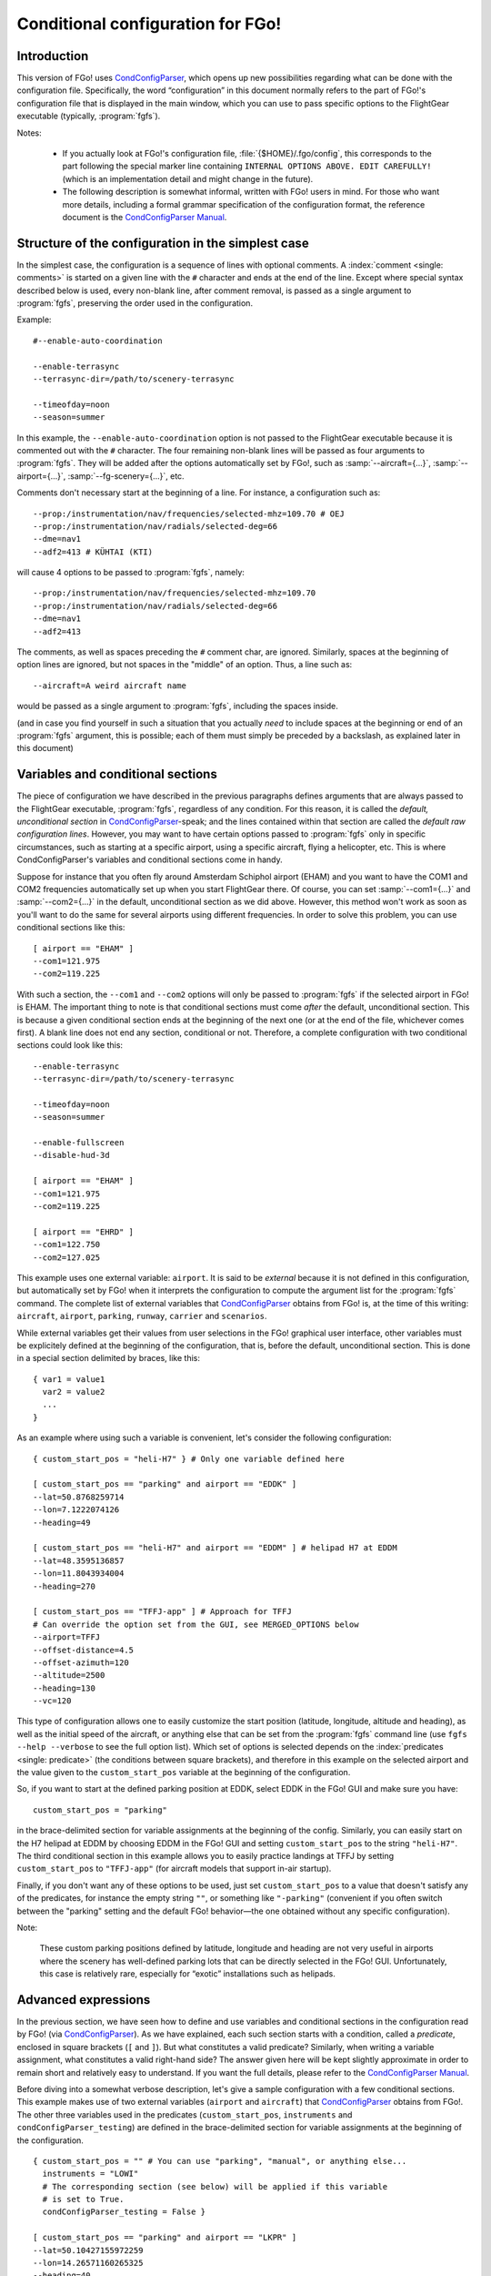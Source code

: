 .. meta::
   :description: User documentation for FGo!'s conditional configuration
                 feature
   :keywords: FGo!, condition, conditional, configuration, CondConfigParser


==================================
Conditional configuration for FGo!
==================================

Introduction
------------

This version of FGo! uses `CondConfigParser`_, which opens up new
possibilities regarding what can be done with the configuration file.
Specifically, the word “configuration” in this document normally refers
to the part of FGo!'s configuration file that is displayed in the main
window, which you can use to pass specific options to the FlightGear
executable (typically, :program:`fgfs`).

.. _CondConfigParser: http://people.via.ecp.fr/~flo/projects/CondConfigParser/
.. _CondConfigParser Manual: http://people.via.ecp.fr/~flo/projects/CondConfigParser/doc/

Notes:

  - If you actually look at FGo!'s configuration file,
    :file:`{$HOME}/.fgo/config`, this corresponds to the part following the
    special marker line containing ``INTERNAL OPTIONS ABOVE. EDIT
    CAREFULLY!`` (which is an implementation detail and might change in
    the future).

  - The following description is somewhat informal, written with FGo!
    users in mind. For those who want more details, including a formal
    grammar specification of the configuration format, the reference
    document is the `CondConfigParser Manual`_.


Structure of the configuration in the simplest case
---------------------------------------------------

In the simplest case, the configuration is a sequence of lines with optional
comments. A :index:`comment <single: comments>` is started on a given line
with the ``#`` character and ends at the end of the line. Except where special
syntax described below is used, every non-blank line, after comment removal,
is passed as a single argument to :program:`fgfs`, preserving the order used
in the configuration.

Example::

  #--enable-auto-coordination

  --enable-terrasync
  --terrasync-dir=/path/to/scenery-terrasync

  --timeofday=noon
  --season=summer

In this example, the ``--enable-auto-coordination`` option is not passed
to the FlightGear executable because it is commented out with the ``#``
character. The four remaining non-blank lines will be passed as four
arguments to :program:`fgfs`. They will be added after the options
automatically set by FGo!, such as :samp:`--aircraft={...}`,
:samp:`--airport={...}`, :samp:`--fg-scenery={...}`, etc.

Comments don't necessary start at the beginning of a line. For instance,
a configuration such as::

  --prop:/instrumentation/nav/frequencies/selected-mhz=109.70 # OEJ
  --prop:/instrumentation/nav/radials/selected-deg=66
  --dme=nav1
  --adf2=413 # KÜHTAI (KTI)

will cause 4 options to be passed to :program:`fgfs`, namely::

  --prop:/instrumentation/nav/frequencies/selected-mhz=109.70
  --prop:/instrumentation/nav/radials/selected-deg=66
  --dme=nav1
  --adf2=413

The comments, as well as spaces preceding the ``#`` comment char, are
ignored. Similarly, spaces at the beginning of option lines are ignored,
but not spaces in the "middle" of an option. Thus, a line such as::

  --aircraft=A weird aircraft name

would be passed as a single argument to :program:`fgfs`, including the spaces
inside.

(and in case you find yourself in such a situation that you actually *need* to
include spaces at the beginning or end of an :program:`fgfs` argument, this is
possible; each of them must simply be preceded by a backslash, as explained
later in this document)

.. index::
   single: variable
   single: section; conditional

Variables and conditional sections
----------------------------------

.. index::
   single: section; default
   single: section; unconditional
   single: raw configuration line; default
   single: configuration line; default raw

The piece of configuration we have described in the previous paragraphs
defines arguments that are always passed to the FlightGear executable,
:program:`fgfs`, regardless of any condition. For this reason, it is called
the *default, unconditional section* in `CondConfigParser`_-speak; and the
lines contained within that section are called the *default raw
configuration lines*. However, you may want to have certain options passed
to :program:`fgfs` only in specific circumstances, such as starting at a
specific airport, using a specific aircraft, flying a helicopter, etc. This
is where CondConfigParser's variables and conditional sections come in
handy.

Suppose for instance that you often fly around Amsterdam Schiphol airport
(EHAM) and you want to have the COM1 and COM2 frequencies automatically set up
when you start FlightGear there. Of course, you can set :samp:`--com1={...}`
and :samp:`--com2={...}` in the default, unconditional section as we did
above. However, this method won't work as soon as you'll want to do the same
for several airports using different frequencies. In order to solve this
problem, you can use conditional sections like this::

  [ airport == "EHAM" ]
  --com1=121.975
  --com2=119.225

With such a section, the ``--com1`` and ``--com2`` options will only be passed
to :program:`fgfs` if the selected airport in FGo! is EHAM. The important
thing to note is that conditional sections must come *after* the default,
unconditional section. This is because a given conditional section ends at the
beginning of the next one (or at the end of the file, whichever comes first).
A blank line does not end any section, conditional or not. Therefore, a
complete configuration with two conditional sections could look like this::

  --enable-terrasync
  --terrasync-dir=/path/to/scenery-terrasync

  --timeofday=noon
  --season=summer

  --enable-fullscreen
  --disable-hud-3d

  [ airport == "EHAM" ]
  --com1=121.975
  --com2=119.225

  [ airport == "EHRD" ]
  --com1=122.750
  --com2=127.025

.. index::
   single: variable; external

This example uses one external variable: ``airport``. It is said to be
*external* because it is not defined in this configuration, but
automatically set by FGo! when it interprets the configuration to compute
the argument list for the :program:`fgfs` command. The complete list of
external variables that `CondConfigParser`_ obtains from FGo! is, at the time
of this writing: ``aircraft``, ``airport``, ``parking``, ``runway``,
``carrier`` and ``scenarios``.

While external variables get their values from user selections in the FGo!
graphical user interface, other variables must be explicitely defined at the
beginning of the configuration, that is, before the default, unconditional
section. This is done in a special section delimited by braces, like this::

  { var1 = value1
    var2 = value2
    ...
  }

As an example where using such a variable is convenient, let's consider
the following configuration::

  { custom_start_pos = "heli-H7" } # Only one variable defined here

  [ custom_start_pos == "parking" and airport == "EDDK" ]
  --lat=50.8768259714
  --lon=7.1222074126
  --heading=49

  [ custom_start_pos == "heli-H7" and airport == "EDDM" ] # helipad H7 at EDDM
  --lat=48.3595136857
  --lon=11.8043934004
  --heading=270

  [ custom_start_pos == "TFFJ-app" ] # Approach for TFFJ
  # Can override the option set from the GUI, see MERGED_OPTIONS below
  --airport=TFFJ
  --offset-distance=4.5
  --offset-azimuth=120
  --altitude=2500
  --heading=130
  --vc=120

This type of configuration allows one to easily customize the start position
(latitude, longitude, altitude and heading), as well as the initial speed of
the aircraft, or anything else that can be set from the :program:`fgfs`
command line (use ``fgfs --help --verbose`` to see the full option list).
Which set of options is selected depends on the :index:`predicates <single:
predicate>` (the conditions between square brackets), and therefore in this
example on the selected airport and the value given to the
``custom_start_pos`` variable at the beginning of the configuration.

So, if you want to start at the defined parking position at EDDK, select
EDDK in the FGo! GUI and make sure you have::

  custom_start_pos = "parking"

in the brace-delimited section for variable assignments at the beginning of
the config. Similarly, you can easily start on the H7 helipad at EDDM by
choosing EDDM in the FGo! GUI and setting ``custom_start_pos`` to the string
``"heli-H7"``. The third conditional section in this example allows you to
easily practice landings at TFFJ by setting ``custom_start_pos`` to
``"TFFJ-app"`` (for aircraft models that support in-air startup).

Finally, if you don't want any of these options to be used, just set
``custom_start_pos`` to a value that doesn't satisfy any of the predicates,
for instance the empty string ``""``, or something like ``"-parking"``
(convenient if you often switch between the "parking" setting and the
default FGo! behavior—the one obtained without any specific configuration).

Note:

  These custom parking positions defined by latitude, longitude and
  heading are not very useful in airports where the scenery has
  well-defined parking lots that can be directly selected in the FGo!
  GUI. Unfortunately, this case is relatively rare, especially for
  “exotic” installations such as helipads.


Advanced expressions
--------------------

.. index:: ! predicate

In the previous section, we have seen how to define and use variables and
conditional sections in the configuration read by FGo! (via
`CondConfigParser`_). As we have explained, each such section starts with a
condition, called a *predicate*, enclosed in square brackets (``[`` and
``]``). But what constitutes a valid predicate? Similarly, when writing a
variable assignment, what constitutes a valid right-hand side? The answer
given here will be kept slightly approximate in order to remain short and
relatively easy to understand. If you want the full details, please refer to
the `CondConfigParser Manual`_.

.. index::
   single: variable; external

Before diving into a somewhat verbose description, let's give a sample
configuration with a few conditional sections. This example makes use of
two external variables (``airport`` and ``aircraft``) that `CondConfigParser`_
obtains from FGo!. The other three variables used in the predicates
(``custom_start_pos``, ``instruments`` and ``condConfigParser_testing``) are
defined in the brace-delimited section for variable assignments at the
beginning of the configuration.

::

  { custom_start_pos = "" # You can use "parking", "manual", or anything else...
    instruments = "LOWI"
    # The corresponding section (see below) will be applied if this variable
    # is set to True.
    condConfigParser_testing = False }

  [ custom_start_pos == "parking" and airport == "LKPR" ]
  --lat=50.10427155972259
  --lon=14.26571160265325
  --heading=40

  [ custom_start_pos == "parking" and airport == "EIDW" and
    aircraft == "707" ] # I want to use a specific parking position for the 707
  --lat=53.4299148608
  --lon=-6.2488343207
  --heading=009

  [ instruments == "LFRS" or ((not instruments) and airport == "LFRS") or
    custom_start_pos == "LFRS-app" ] # Nantes Atlantique
  --nav1=29:109.9

  [ custom_start_pos == "LOWI-appW" ] # Approch from the west
  --fix=KTI08
  --altitude=13000
  --heading=137
  --vc=120

  [ instruments == "LOWI" or ((not instruments) and airport == "LOWI") or
    custom_start_pos in ["LOWI-appW", "LOWI-appE"] ]
  --prop:/instrumentation/nav/frequencies/selected-mhz=109.70 # OEJ
  #--prop:/instrumentation/nav/frequencies/standby-mhz=
  --prop:/instrumentation/nav/radials/selected-deg=66
  --dme=nav1
  --adf2=413 # KÜHTAI (KTI)

  [ instruments == "IFR tutorial" ]
  --prop:/instrumentation/comm/frequencies/selected-mhz=118.625
  --prop:/instrumentation/comm/frequencies/standby-mhz=910.00 # FGCom self-test
  #--prop:/instrumentation/comm[1]/frequencies/selected-mhz=
  #--prop:/instrumentation/comm[1]/frequencies/standby-mhz=
  --prop:/instrumentation/nav/frequencies/selected-mhz=114.1
  #--prop:/instrumentation/nav/frequencies/standby-mhz=
  --prop:/instrumentation/nav/radials/selected-deg=9
  --prop:/instrumentation/nav[1]/frequencies/selected-mhz=116.8
  --prop:/instrumentation/nav[1]/frequencies/standby-mhz=116.0
  --prop:/instrumentation/nav[1]/radials/selected-deg=114

  --dme=nav1

  [ condConfigParser_testing ]
  whatever argument(s) you want to pass to fgfs

.. index::
   single: expression; syntactic rules
   single: expression; orTest
   single: boolean; literal
   single: string
   single: list

The syntactic rules for expressions used in variable assignments and
predicates are deliberately close to those governing expressions in
Python, but there are less data types available than in Python and, to
this date, no functions, classes, etc. The syntactic element used for
the right-hand side of variable assignments is the same as for
predicates, after removal of the enclosing square brackets. In
`CondConfigParser`_'s grammar, it is called an *orTest* and is composed of
variable references and literals of one of these basic types:

  - boolean (``True`` or ``False``);
  - string, delimited by double quotes (``"``);
  - list, delimited by square brackets (``[`` and ``]``), the elements
    inside a list being separated by commas.

.. index::
   single: variable reference

A *variable reference* is a variable name used in an expression. For
instance::

  { heli1 = "ec130b4"
    other_heli = "uh1"
    my_helis = [heli1, "ec135p2", other_heli, "bo105"] }

In this example, two variables are assigned string literals and the
third variable (``my_helis``) is assigned a list defined using two string
literals (``"ec135p2"`` and ``"bo105"``) and two variable references
(``heli1`` and ``other_heli``).

.. index::
   single: variable name

A *variable name* is a sequence of ASCII letters, digits or underscore:

  - that is delimited by word boundaries (according to the Python re
    module);
  - that is not a keyword (``or``, ``and``, ``not``, ``in``, ``True``, ``False``).

Lists can be of arbitrary length, may contain any expression, including
other lists, and their nesting level is not limited by `CondConfigParser`_.

There is no integer nor float type in CondConfigParser, as it has not
seemed to be very useful for FGo! so far, however this might change in
the future.

So, what is allowed to go into the right-hand side of a variable
assignment or inside the predicate of a conditional section? Answer: any
number of the aforementioned basic type literals or variable references,
combined with the following operators and parentheses:

.. index::
   pair: boolean; operators

======================     =============================
Operator                   Meaning
======================     =============================
``==``, ``!=``, ``in``     equality and membership tests
``not``                    logical “not”
``and``                    logical “and”
``or``                     logical “or”
======================     =============================

(operators listed in decreasing order of precedence; those on the same
line have equal priority)

The ``in`` operator can be used to test:

  - whether a character (string of length 1) is part of a string;
  - whether an arbitrary object is equal to an element of a list.

(the objects need not be written literally: they can be specified via
variable references or even expressions)

Example:

  As a consequence of the preceding rules, the expression inside the
  predicate used in the above example::

    instruments == "LOWI" or ((not instruments) and airport == "LOWI") or
    custom_start_pos in ["LOWI-appW", "LOWI-appE"]

  is equivalent to::

    instruments == "LOWI" or (not instruments) and airport == "LOWI" or
    custom_start_pos in ["LOWI-appW", "LOWI-appE"]

  This is because ``and`` has a higher priority than ``or`` and ``==`` a
  higher priority than both of them. Since ``not`` has a higher priority
  than ``and``, it is also equivalent to the following expression,
  although I would advise against using it, because it will probably
  feel ambiguous to people not knowing the precise precedence rules::

    instruments == "LOWI" or not instruments and airport == "LOWI" or
    custom_start_pos in ["LOWI-appW", "LOWI-appE"]

The precedence rules between operators should be quite familiar to
Python programmers. When in doubt, you can always use parentheses.
Similarly, the way expressions are interpreted in boolean context tries
to mimic Python's behavior (example: a string or list is considered true
if, and only if, it is not empty).

Note:

  The ``and`` and ``or`` boolean operators are short circuit and return the
  last evaluated expression, as in Python.

.. index:: MHTG, Tegucigalpa, Toncontin, Honduras

A useful example of what can be done with lists could be the following::

  { custom_start_pos = "parking"    # "parking" or "manual" or ...
    instruments = ""                # "IFR tutorial" or "LOWI" or ...
    # Lists to be completed according to your needs
    gate_class = aircraft in ["777-200ER", "A320neo", "A330-203"]
    ga_class = aircraft in \
      ["c172p", "SenecaII", "Cub", "dr400-dauphin", "dhc6", "Dragonfly"]
  }

  # Toncontin Intl (Tegucigalpa, Honduras)
  [ custom_start_pos == "parking" and airport == "MHTG" and gate_class ]
  --lat=14.06054
  --lon=-87.21878
  --heading=288

  [ custom_start_pos == "parking" and airport == "MHTG" and ga_class ]
  --lat=14.05552
  --lon=-87.21387
  --heading=265

  [ instruments == "MHTG" or (not instruments) and airport == "MHTG" or
    custom_start_pos == "MHTG-app" ]
  --nav1=122:112.3 # Toncontin (TNT)

This simple configuration defines two different parking positions for
the Toncontin Intl airport, one for aircrafts that take their passengers
via jet bridges (of class “gate”), the other for usually smaller
aircrafts (“general aviation”, abbreviated “ga”). It also automatically
sets up the NAV1 frequency to 112.3 MHz and the radial to 122, which is
useful for the RNAV (RNP) approach of runway 02 (a particularly
interesting one!).

For FGo! to know which aircraft belongs to which class, we have defined
the two variables, ``gate_class`` and ``ga_class``, as booleans using
membership tests. Of course, you have to add the aircrafts you fly to
the appropriate list if you want to use this feature. When you want to
start on a runway or on a parking position selected from the popup list
of FGo!'s interface at the same airport, just replace ``"parking"`` with
something else (e.g., ``"-parking"``) on the first line, where the
``custom_start_pos`` variable is defined.

.. index:: helicopter

Another useful example to help fly helicopters as well as planes could
be the following::

  { custom_start_pos = "parking"  # can be changed to "heli-H5" for instance
    # Define a boolean variable ('using_heli') indicating whether the
    # selected aircraft is a helicopter. The list of helicopters given here
    # is incomplete, of course.
    using_heli = aircraft in \
      ["alouette2", "alouette2F", "Alouette-III_sc", "bo105",
       "ec130b4", "ec135p2", "M-XE", "s55", "s76c", "uh1", "uh60",
       "rah-66"] }

  [ using_heli ]
  # I need smaller throttle increments for helicopters than for planes
  # (this property is used by my mouse wheel binding, which controls the
  # throttle).
  --prop:/frougon/initial-mouse-wheel-throttle-step=0.004

  [ not using_heli ]
  # Uncomment this if you want auto-coordination enabled for everything
  # but helicopters.
  # --enable-auto-coordination

  # Define a starting position for EBBR when using anything but a helicopter
  [ custom_start_pos == "parking" and airport == "EBBR" and not using_heli ]
  --lat=50.89939819021788
  --lon=4.487598394661401
  --heading=340

  # Predefined starting position at helipad H1 of EBBR
  [ airport == "EBBR" and
    (custom_start_pos == "heli-H1" or
     using_heli and custom_start_pos == "parking") ] # H1
  --lat=50.8975296235
  --lon=4.4906784598
  --heading=115

  # Predefined starting position at helipad H5 of EBBR. This one
  # requires specifically setting 'custom_start_pos' to "heli-H5";
  # The generic "parking" setting will select H1 if using a helicopter,
  # not H5.
  [ custom_start_pos == "heli-H5" and airport == "EBBR" ] # H5
  --lat=50.8938820754
  --lon=4.4689847385
  --heading=63

Finally, to give you an idea of what the syntax allows, here is a valid
configuration using the possibilities presented above. Of course, it is
very convoluted and completely artificial!

::

  { a = ["def", "ghi"]
    # The expression for 'b' contains 3 variables, 2 of which are external.
    # Its evaluation will return a nested list.
    b = [True, "jkl", aircraft, a, airport]
    c = parking == "XYZ0" and "ufo" in b
    d = (parking == "XYZ0") and ("ufo" in b) # same thing
    e = c == d # e will always evaluate to True

    foobar = True
    baz = [aircraft, "strange\tstring\nwith \
                      many escape sequences",
           ["list", "inside", "a", "list"]] or not ["bla"]
    zod = \
    [True, "you", "may", "reference", baz, "from here"] and \
    (a or b)
    blabla = zod # ["pouet"]   ← just a comment
  }

  --common-options
  --another-one     # with a comment
  # Option starting with a '[' followed by a space (the '[' at the
  # beginning of a line must be escaped)
  \[ spaces at the end of the line need escaping like this: \ # easy!
  --normal-option=value

  [ foobar and (airport == "KSFO" or
                (scenarios == ["nimitz_demo",
                               "clemenceau_demo",
                               "balloon_demo"]
                 or "wingman_demo" in scenarios
                 and aircraft != "777-200ER"))
  ]
  --lon=5.12358614
  # blabla
  --lat=40.1654116

  [ not e ]
  --oh no!


.. index::
   single: command line; assembling

Assembling the fgfs command line
--------------------------------

As we have seen, the configuration read by FGo! consists in an optional
section containing variable assignments followed by a possibly-empty
default, unconditional section, itself followed by zero or more conditional
sections. Let's explain how the various arguments (sometimes called
*options*) specified in these get assembled into an :program:`fgfs` command.

The rules used by default are pretty simple. The :program:`fgfs` program is
passed the following arguments in this order:

  - arguments derived from user settings in the FGo! graphical user
    interface (e.g., :samp:`--fg-root={...}`, :samp:`--fg-aircraft={...}`,
    :samp:`--fg-scenery={...}`, :samp:`--aircraft={...}`,
    :samp:`--airport={...}`, etc.);

  - arguments from the default, unconditional section;

  - arguments from each conditional section whose predicate is true
    (i.e., the sections that are said to be *applicable*).

For instance, let's consider the following configuration::

  { custom_start_pos = "parking" }

  #--enable-auto-coordination

  --enable-terrasync
  --terrasync-dir=/path/to/scenery-terrasync

  [ airport == "LFPO" ]
  --com1=118.700

  [ airport == "LFPO" and custom_start_pos == "parking" ]
  --lon=2.372079
  --lat=48.7275
  --heading=345

  [ airport == "LFPG" ]
  --com1=119.250
  --com2=121.800

  [ airport == "LFPG" and custom_start_pos == "parking" ]
  --lat=49.0075192
  --lon=2.5793183
  --heading=220

Assuming the selected airport in the FGo! user interface is LFPG, then the
:program:`fgfs` command issued by FGo! when the user clicks on the
:guilabel:`Run FG` button will be::

  fgfs <basic options> --enable-terrasync \
                       --terrasync-dir=/path/to/scenery-terrasync \
                       --com1=119.250 \
                       --com2=121.800 \
                       --lat=49.0075192 \
                       --lon=2.5793183 \
                       --heading=220

where :samp:`{<basic options>}` is a placeholder for the options
automatically added based on the settings in the FGo! user interface, as
mentioned above (:samp:`--aircraft={...}`, :samp:`--airport={...}`, etc.).

.. index::
   pair: redundant; options

Right, this is all nice and clean, but what happens when several applicable
sections declare the same or redundant :program:`fgfs` options? In some
cases, such as with ``--ai-scenario``, it can be useful to provide an option
several times. In other cases (e.g., with ``--airport``, ``--lat``...), it
doesn't make sense. Therefore, there is no “one size fits all” solution that
can automatically do the right thing here. But there is a mechanism in place
that can allow you, for some options explicitly listed in your
configuration, to have FGo! apply a “last occurence wins” policy.

.. index:: MERGED_OPTIONS

In order to use this mechanism, you must list one or more prefixes in a
special variable called ``MERGED_OPTIONS``. Let's illustrate this with a
simple example::

  { MERGED_OPTIONS = ["--airport=", "--aircraft=", "--parking-id=",
                      "--runway=", "--carrier=", "--parkpos=",
                      "--com1=", "--com2="] }

Now, suppose that, after filtering out all non-applicable sections, the
list of :program:`fgfs` arguments would be::

  --airport=LFPO --aircraft=777-200ER --com1=121.975 --com1=122.750
  --aircraft=c172p --aircraft=ec130b4 --nav1=57:110.55 --airport=LFML
  --disable-hud-3d --nav1=66:109.70

We have here three elements of ``MERGED_OPTIONS`` that are a prefix of at
least one of the arguments: ``--airport=``, ``--aircraft=`` and ``--com1=``.
For each of these prefixes, the corresponding arguments will be
automatically merged using the “last occurence wins” policy, resulting
in the following argument list::

  --airport=LFML --aircraft=ec130b4 --com1=122.750 --nav1=57:110.55
  --disable-hud-3d --nav1=66:109.70

(the two :samp:`--nav1={...}` options have not been merged because we didn't
include any corresponding prefix in ``MERGED_OPTIONS``)

As you can see, the first argument for a given prefix acts as a sort of
anchor: its position is kept (relatively to the other arguments), but
the “value” (what comes after the prefix) is replaced with the value of
the last argument that has the same prefix.

By default, ``MERGED_OPTIONS`` is empty, so this mechanism is not active
for any option. This is because there is no way to determine the “right”
default value that would work for present and future FlightGear
releases. As a consequence, it is up to you to ensure that your
configuration doesn't generate unwanted duplicate options—or at least,
if it does, make sure you are aware of the concerned options and what
consequences it has for FlightGear to have them passed several times on
the command line.


.. index::
   single: special characters
   single: escape sequences

Escaping rules for special characters
-------------------------------------

Generally speaking, you can split a configuration line without affecting
syntax by ending it with a backslash, as in many computer languages.
Some syntactic constructs don't need such precautions. In particular,
this is the case with grammar elements that start with an opening
bracket (``[``) or opening parenthesis (``(``). In these cases, newlines
don't matter: only the matching closing delimiter can terminate the
grammar element.

Escaping in raw configuration lines (fgfs arguments)
^^^^^^^^^^^^^^^^^^^^^^^^^^^^^^^^^^^^^^^^^^^^^^^^^^^^

In the previous sections of this document, we have introduced conditional
sections; if you remember well, these always start with an opening bracket
(``[``). This special character marks the beginning of a conditional
section's predicate, the end of which is marked by the matching closing
bracket (``]``). Then all following lines until either the end of the file
or the first opening bracket at the beginning of a line (after optional
spaces) belong to that conditional section: these are the lines containing
the :program:`fgfs` arguments. The opening bracket, if any, marks the start
of the next conditional section, and so on. But, what if you absolutely need
to pass :program:`fgfs` an argument that starts with an opening bracket (or
spaces, for that matter—same problem)?

Granted, this kind of situation sounds rather unusual. Nevertheless,
`CondConfigParser`_ provides a way to do such things, which should not be
much of a surprise to programmers. The technique used to solve the
problem is *backslash escaping*. This means that, in order to use a
special character (here, an opening bracket or a space) without
retaining its special meaning for the grammar in use, just as if it were
an ordinary character, you have to precede it with a backslash (``\``).
So, a conditional section passing :program:`fgfs` the argument
``[arg inside brackets]`` could look like this::

  [ variable == "foobar" ]
  \[arg inside brackets]
  --other-argument
  \[this is also allowed, for symmetry reasons\]

As the last line illustrates, ``\]`` is also accepted as an escape sequence
for ``]``. And if you need to pass :program:`fgfs` an argument containing a
backslash, you have to use the ``\\`` escape sequence, i.e., double every
backslash you want to include as a normal character. There are a few more
escape sequences that can be used in :program:`fgfs` arguments (called *raw
configuration lines* in `CondConfigParser`_-speak). The authoritative
documentation for these is in the FGo! code (currently:
:file:`src/fgcmdbuilder.py:FGCommandBuilder.processRawConfigLines()`). For
information, here is the complete list at the time of this writing:

+-----------------------+-------------------+----------------------------------+
| Escape sequence       | Meaning           | Comments                         |
+=======================+===================+==================================+
| ``\\``                | ``\``             | produces a single backslash      |
+-----------------------+-------------------+----------------------------------+
| ``\[``                | ``[``             | useful at the beginning of a     |
|                       |                   | line to avoid confusion with the |
|                       |                   | start of a predicate             |
+-----------------------+-------------------+----------------------------------+
| ``\]``                | ``]``             | for symmetry with ``\[``         |
+-----------------------+-------------------+----------------------------------+
| ``\#``                | ``#``             | literal ``#`` character, doesn't |
|                       |                   | start a comment                  |
+-----------------------+-------------------+----------------------------------+
| ``\t``                | tab character     |                                  |
+-----------------------+-------------------+----------------------------------+
| ``\n``                | newline character | doesn't start a new option       |
+-----------------------+-------------------+----------------------------------+
| :samp:`\\{<space>}`   | space character   | useful to include a space at the |
|                       |                   | end of an option, which would be |
|                       |                   | ignored without the backslash    |
+-----------------------+-------------------+----------------------------------+
| :samp:`\\{<newline>}` | continuation line | makes as if the next line were   |
|                       |                   | really the continuation of the   |
|                       |                   | current line, with the           |
|                       |                   | :samp:`\\{<newline>}` escape     |
|                       |                   | sequence removed                 |
+-----------------------+-------------------+----------------------------------+

Yes, the last one means you can split a very long :program:`fgfs` option into
several lines if you want, like this::

  [ variable == "foobar" ]
  --this-is-a-very-very-very-very-very-very-very-very-very-very-very\
  -very-very-very-very-very-very-very-very-very-very-very-very-very\
  -very-very-very-long-option
  --normal-option

Escaping in string literals
^^^^^^^^^^^^^^^^^^^^^^^^^^^

String literals in `CondConfigParser`_ also support some kind of escaping
mechanism to allow for instance to write string literals containing
double quotes. Example::

  { abc = "bla \"waouuh\" bla" }

This short variable assignments section defines the variable ``abc`` as a
string containing three words separated by spaces, the second word being
enclosed in double quotes. At the time of this writing, the escape
sequences supported in CondConfigParser's string literals are:

=====================      ===================
Escape sequence            Meaning
=====================      ===================
``\\``                     ``\``
``\t``                     tab character
``\n``                     newline character
``\"``                     ``"``
:samp:`\\{<newline>}`      continuation line
=====================      ===================

For the definitive reference on these escape sequences, please consult
the `CondConfigParser Manual`_.


.. For Emacs:
   Local Variables:
   coding: utf-8
   fill-column: 76
   End:
